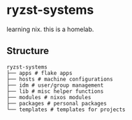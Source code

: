 * ryzst-systems
learning nix.
this is a homelab.

** Structure
#+BEGIN_SRC
ryzst-systems
├── apps # flake apps
├── hosts # machine configurations
├── idm # user/group management
├── lib # misc helper functions
├── modules # nixos modules
├── packages # personal packages
└── templates # templates for projects
#+END_SRC
